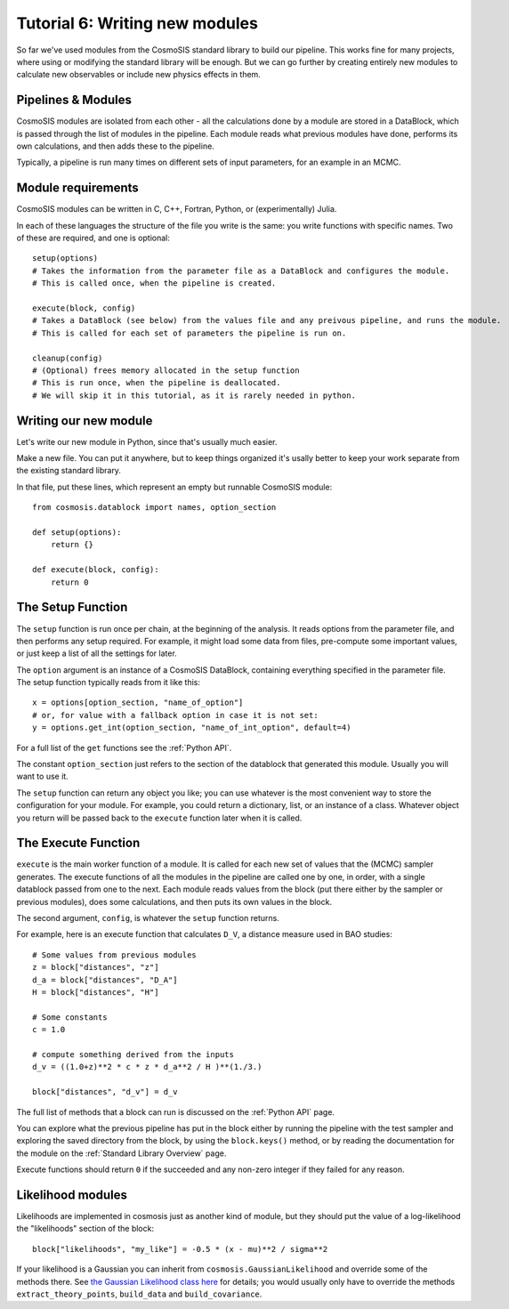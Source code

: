 Tutorial 6: Writing new modules
===============================

So far we've used modules from the CosmoSIS standard library to build our pipeline.  This works fine for many projects, where using or modifying the standard library will be enough.  But we can go further by creating entirely new modules to calculate new observables or include new physics effects in them.


Pipelines & Modules
-------------------

CosmoSIS modules are isolated from each other - all the calculations done by a module are stored in a DataBlock, which is passed through the list of modules in the pipeline.  Each module reads what previous modules have done, performs its own calculations, and then adds these to the pipeline.

Typically, a pipeline is run many times on different sets of input parameters, for an example in an MCMC.

Module requirements
-------------------

CosmoSIS modules can be written in C, C++, Fortran, Python, or (experimentally) Julia.

In each of these languages the structure of the file you write is the same: you write functions with specific names.  Two of these are required, and one is optional::

    setup(options)
    # Takes the information from the parameter file as a DataBlock and configures the module.
    # This is called once, when the pipeline is created.

    execute(block, config)
    # Takes a DataBlock (see below) from the values file and any preivous pipeline, and runs the module.
    # This is called for each set of parameters the pipeline is run on.

    cleanup(config)
    # (Optional) frees memory allocated in the setup function
    # This is run once, when the pipeline is deallocated.
    # We will skip it in this tutorial, as it is rarely needed in python.


Writing our new module
----------------------

Let's write our new module in Python, since that's usually much easier.

Make a new file.  You can put it anywhere, but to keep things organized it's usally better to keep your work separate from the existing standard library.

In that file, put these lines, which represent an empty but runnable CosmoSIS module::

    from cosmosis.datablock import names, option_section

    def setup(options):
        return {}

    def execute(block, config):
        return 0

The Setup Function
------------------

The ``setup`` function is run once per chain, at the beginning of the analysis. It reads options from the parameter file, and then performs any setup required.  For example, it might load some data from files, pre-compute some important values, or just keep a list of all the settings for later.

The ``option`` argument is an instance of a CosmoSIS DataBlock, containing everything specified in the parameter file. The setup function typically reads from it like this::

    x = options[option_section, "name_of_option"]
    # or, for value with a fallback option in case it is not set:
    y = options.get_int(option_section, "name_of_int_option", default=4)

For a full list of the ``get`` functions see the :ref:`Python API`.

The constant ``option_section`` just refers to the section of the datablock that generated this module.  Usually you will want to use it.

The ``setup`` function can return any object you like; you can use whatever is the most convenient way to store the configuration for your module.  For example, you could return a dictionary, list, or an instance of a class.  Whatever object you return will be passed back to the ``execute`` function later when it is called.

The Execute Function
--------------------

``execute`` is the main worker function of a module. It is called for each new set of values that the (MCMC) sampler generates.  The execute functions of all the modules in the pipeline are called one by one, in order, with a single datablock passed from one to the next.  Each module reads values from the block (put there either by the sampler or previous modules), does some calculations, and then puts its own values in the block.

The second argument, ``config``, is whatever the ``setup`` function returns.

For example, here is an execute function that calculates ``D_V``, a distance measure used in BAO studies::

    # Some values from previous modules
    z = block["distances", "z"]
    d_a = block["distances", "D_A"]
    H = block["distances", "H"]

    # Some constants
    c = 1.0

    # compute something derived from the inputs
    d_v = ((1.0+z)**2 * c * z * d_a**2 / H )**(1./3.)

    block["distances", "d_v"] = d_v

The full list of methods that a block can run is discussed on the :ref:`Python API` page.

You can explore what the previous pipeline has put in the block either by running the pipeline with the test sampler and exploring the saved directory from the block, by using the ``block.keys()`` method, or by reading the documentation for the module on the :ref:`Standard Library Overview` page.

Execute functions should return ``0`` if the succeeded and any non-zero integer if they failed for any reason.



Likelihood modules
------------------

Likelihoods are implemented in cosmosis just as another kind of module, but they should put the value of a log-likelihood the "likelihoods" section of the block::

    block["likelihoods", "my_like"] = -0.5 * (x - mu)**2 / sigma**2

If your likelihood is a Gaussian you can inherit from ``cosmosis.GaussianLikelihood`` and override some of the methods there.  See  `the Gaussian Likelihood class here <https://github.com/joezuntz/cosmosis/blob/main/cosmosis/gaussian_likelihood.py>`_  for details; you would usually only have to override the methods ``extract_theory_points``, ``build_data`` and ``build_covariance``.



